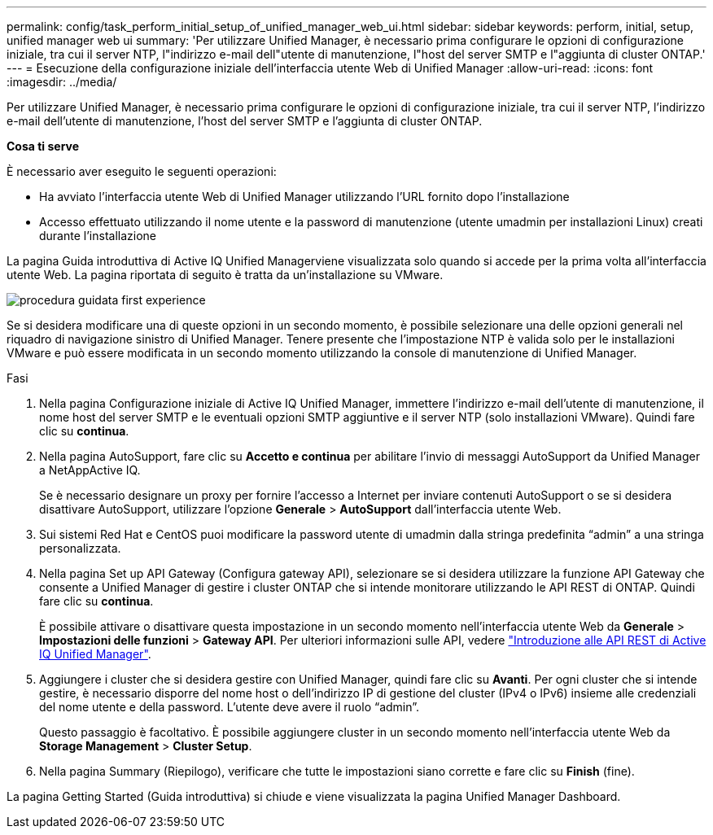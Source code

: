 ---
permalink: config/task_perform_initial_setup_of_unified_manager_web_ui.html 
sidebar: sidebar 
keywords: perform, initial, setup, unified manager web ui 
summary: 'Per utilizzare Unified Manager, è necessario prima configurare le opzioni di configurazione iniziale, tra cui il server NTP, l"indirizzo e-mail dell"utente di manutenzione, l"host del server SMTP e l"aggiunta di cluster ONTAP.' 
---
= Esecuzione della configurazione iniziale dell'interfaccia utente Web di Unified Manager
:allow-uri-read: 
:icons: font
:imagesdir: ../media/


[role="lead"]
Per utilizzare Unified Manager, è necessario prima configurare le opzioni di configurazione iniziale, tra cui il server NTP, l'indirizzo e-mail dell'utente di manutenzione, l'host del server SMTP e l'aggiunta di cluster ONTAP.

*Cosa ti serve*

È necessario aver eseguito le seguenti operazioni:

* Ha avviato l'interfaccia utente Web di Unified Manager utilizzando l'URL fornito dopo l'installazione
* Accesso effettuato utilizzando il nome utente e la password di manutenzione (utente umadmin per installazioni Linux) creati durante l'installazione


La pagina Guida introduttiva di Active IQ Unified Managerviene visualizzata solo quando si accede per la prima volta all'interfaccia utente Web. La pagina riportata di seguito è tratta da un'installazione su VMware.

image::../media/first_experience_wizard.png[procedura guidata first experience]

Se si desidera modificare una di queste opzioni in un secondo momento, è possibile selezionare una delle opzioni generali nel riquadro di navigazione sinistro di Unified Manager. Tenere presente che l'impostazione NTP è valida solo per le installazioni VMware e può essere modificata in un secondo momento utilizzando la console di manutenzione di Unified Manager.

.Fasi
. Nella pagina Configurazione iniziale di Active IQ Unified Manager, immettere l'indirizzo e-mail dell'utente di manutenzione, il nome host del server SMTP e le eventuali opzioni SMTP aggiuntive e il server NTP (solo installazioni VMware). Quindi fare clic su *continua*.
. Nella pagina AutoSupport, fare clic su *Accetto e continua* per abilitare l'invio di messaggi AutoSupport da Unified Manager a NetAppActive IQ.
+
Se è necessario designare un proxy per fornire l'accesso a Internet per inviare contenuti AutoSupport o se si desidera disattivare AutoSupport, utilizzare l'opzione *Generale* > *AutoSupport* dall'interfaccia utente Web.

. Sui sistemi Red Hat e CentOS puoi modificare la password utente di umadmin dalla stringa predefinita "`admin`" a una stringa personalizzata.
. Nella pagina Set up API Gateway (Configura gateway API), selezionare se si desidera utilizzare la funzione API Gateway che consente a Unified Manager di gestire i cluster ONTAP che si intende monitorare utilizzando le API REST di ONTAP. Quindi fare clic su *continua*.
+
È possibile attivare o disattivare questa impostazione in un secondo momento nell'interfaccia utente Web da *Generale* > *Impostazioni delle funzioni* > *Gateway API*. Per ulteriori informazioni sulle API, vedere link:../api-automation/concept_get_started_with_um_apis.html["Introduzione alle API REST di Active IQ Unified Manager"].

. Aggiungere i cluster che si desidera gestire con Unified Manager, quindi fare clic su *Avanti*. Per ogni cluster che si intende gestire, è necessario disporre del nome host o dell'indirizzo IP di gestione del cluster (IPv4 o IPv6) insieme alle credenziali del nome utente e della password. L'utente deve avere il ruolo "`admin`".
+
Questo passaggio è facoltativo. È possibile aggiungere cluster in un secondo momento nell'interfaccia utente Web da *Storage Management* > *Cluster Setup*.

. Nella pagina Summary (Riepilogo), verificare che tutte le impostazioni siano corrette e fare clic su *Finish* (fine).


La pagina Getting Started (Guida introduttiva) si chiude e viene visualizzata la pagina Unified Manager Dashboard.

